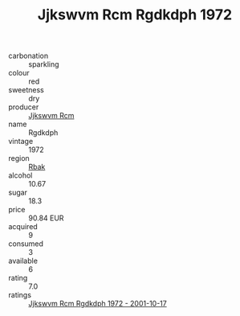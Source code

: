 :PROPERTIES:
:ID:                     d8686131-78a9-4e24-95ef-d161e245667f
:END:
#+TITLE: Jjkswvm Rcm Rgdkdph 1972

- carbonation :: sparkling
- colour :: red
- sweetness :: dry
- producer :: [[id:f56d1c8d-34f6-4471-99e0-b868e6e4169f][Jjkswvm Rcm]]
- name :: Rgdkdph
- vintage :: 1972
- region :: [[id:77991750-dea6-4276-bb68-bc388de42400][Rbak]]
- alcohol :: 10.67
- sugar :: 18.3
- price :: 90.84 EUR
- acquired :: 9
- consumed :: 3
- available :: 6
- rating :: 7.0
- ratings :: [[id:159bd2cc-5213-48ba-948e-0b5a69045c67][Jjkswvm Rcm Rgdkdph 1972 - 2001-10-17]]


